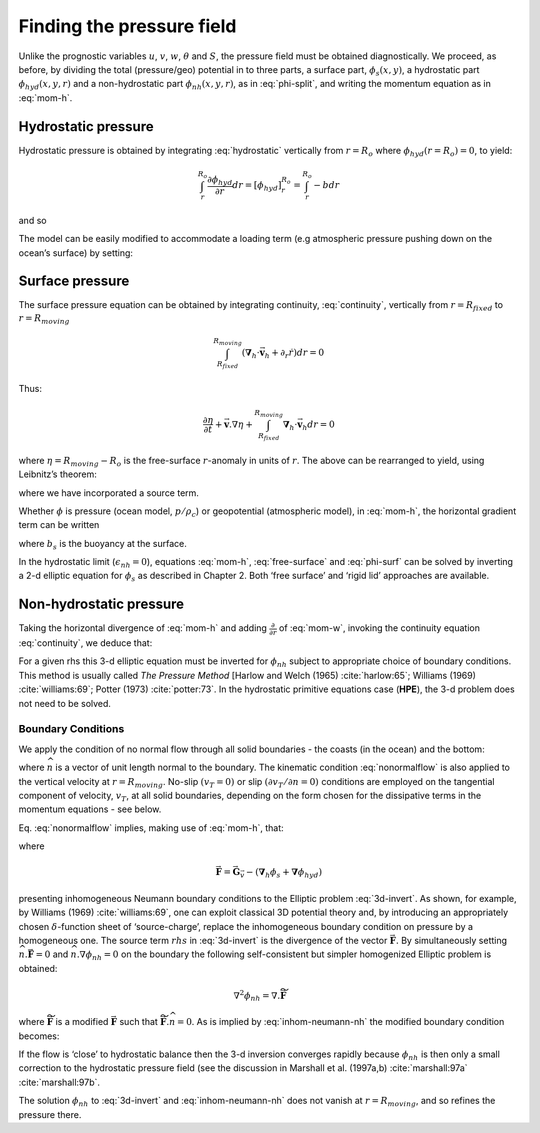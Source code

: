 .. _finding_the_pressure_field:

Finding the pressure field
--------------------------

Unlike the prognostic variables :math:`u`, :math:`v`, :math:`w`,
:math:`\theta` and :math:`S`, the pressure field must be obtained
diagnostically. We proceed, as before, by dividing the total
(pressure/geo) potential in to three parts, a surface part,
:math:`\phi _{s}(x,y)`, a hydrostatic part :math:`\phi _{hyd}(x,y,r)`
and a non-hydrostatic part :math:`\phi _{nh}(x,y,r)`, as in
:eq:`phi-split`, and writing the momentum equation as in :eq:`mom-h`.

Hydrostatic pressure
~~~~~~~~~~~~~~~~~~~~

Hydrostatic pressure is obtained by integrating :eq:`hydrostatic` vertically from :math:`r=R_{o}` 
where :math:`\phi _{hyd}(r=R_{o})=0`, to yield:

.. math::

   \int_{r}^{R_{o}}\frac{\partial \phi _{hyd}}{\partial r}dr=\left[ \phi _{hyd}
   \right] _{r}^{R_{o}}=\int_{r}^{R_{o}}-bdr

and so

.. math:: \phi _{hyd}(x,y,r)=\int_{r}^{R_{o}}bdr
   :label: hydro-phi

The model can be easily modified to accommodate a loading term (e.g
atmospheric pressure pushing down on the ocean’s surface) by setting:

.. math:: \phi _{hyd}(r=R_{o})=loading
   :label: loading

Surface pressure
~~~~~~~~~~~~~~~~

The surface pressure equation can be obtained by integrating continuity,
:eq:`continuity`, vertically from :math:`r=R_{fixed}` to :math:`r=R_{moving}`

.. math::
   \int_{R_{fixed}}^{R_{moving}}\left( \mathbf{\nabla }_{h}\cdot \vec{\mathbf{v}
   }_{h}+\partial _{r}\dot{r}\right) dr=0

Thus:

.. math::
   \frac{\partial \eta }{\partial t}+\vec{\mathbf{v}}.\nabla \eta
   +\int_{R_{fixed}}^{R_{moving}}\mathbf{\nabla }_{h}\cdot \vec{\mathbf{v}}
   _{h}dr=0

where :math:`\eta =R_{moving}-R_{o}` is the free-surface
:math:`r`-anomaly in units of :math:`r`. The above can be rearranged to yield, using Leibnitz’s theorem:

.. math::
   \frac{\partial \eta }{\partial t}+\mathbf{\nabla }_{h}\cdot
   \int_{R_{fixed}}^{R_{moving}}\vec{\mathbf{v}}_{h}dr=\text{source}
   :label: free-surface

where we have incorporated a source term.

Whether :math:`\phi` is pressure (ocean model, :math:`p/\rho _{c}`) or
geopotential (atmospheric model), in :eq:`mom-h`, the horizontal gradient term can be written

.. math::
   \mathbf{\nabla }_{h}\phi _{s}=\mathbf{\nabla }_{h}\left( b_{s}\eta \right)
   :label: phi-surf

where :math:`b_{s}` is the buoyancy at the surface.

In the hydrostatic limit (:math:`\epsilon _{nh}=0`), equations
:eq:`mom-h`, :eq:`free-surface` and :eq:`phi-surf` can be solved by
inverting a 2-d elliptic equation for :math:`\phi _{s}` as described in
Chapter 2. Both ‘free surface’ and ‘rigid lid’ approaches are available.

Non-hydrostatic pressure
~~~~~~~~~~~~~~~~~~~~~~~~

Taking the horizontal divergence of :eq:`mom-h` and adding
:math:`\frac{\partial }{\partial r}` of :eq:`mom-w`, invoking the
continuity equation :eq:`continuity`, we deduce that:

.. math::
   \nabla _{3}^{2}\phi _{nh}=\nabla .\vec{\mathbf{G}}_{\vec{v}}-\left( \mathbf{
   \nabla }_{h}^{2}\phi _{s}+\mathbf{\nabla }^{2}\phi _{hyd}\right) =\nabla .
   \vec{\mathbf{F}}
   :label: 3d-invert

For a given rhs this 3-d elliptic equation must be inverted for
:math:`\phi _{nh}` subject to appropriate choice of boundary conditions.
This method is usually called *The Pressure Method* [Harlow and Welch
(1965) :cite:`harlow:65`; Williams (1969) :cite:`williams:69`; Potter (1973) :cite:`potter:73`. In the hydrostatic primitive
equations case (**HPE**), the 3-d problem does not need to be solved.

Boundary Conditions
^^^^^^^^^^^^^^^^^^^

We apply the condition of no normal flow through all solid boundaries -
the coasts (in the ocean) and the bottom:

.. math:: \vec{\mathbf{v}}.\widehat{n}=0
   :label: nonormalflow

where :math:`\widehat{n}` is a vector of unit length normal to the
boundary. The kinematic condition :eq:`nonormalflow` is also applied to
the vertical velocity at :math:`r=R_{moving}`. No-slip
:math:`\left( v_{T}=0\right) \ `\ or slip :math:`\left( \partial v_{T}/\partial n=0\right) \ `\ conditions are employed
on the tangential component of velocity, :math:`v_{T}`, at all solid
boundaries, depending on the form chosen for the dissipative terms in
the momentum equations - see below.

Eq. :eq:`nonormalflow` implies, making use of :eq:`mom-h`, that:

.. math::
   \widehat{n}.\nabla \phi _{nh}=\widehat{n}.\vec{\mathbf{F}}
   :label: inhom-neumann-nh

where

.. math::
   \vec{\mathbf{F}}=\vec{\mathbf{G}}_{\vec{v}}-\left( \mathbf{\nabla }_{h}\phi_{s}+\mathbf{\nabla }\phi _{hyd}\right)

presenting inhomogeneous Neumann boundary conditions to the Elliptic
problem :eq:`3d-invert`. As shown, for example, by Williams (1969) :cite:`williams:69`, one
can exploit classical 3D potential theory and, by introducing an
appropriately chosen :math:`\delta`-function sheet of ‘source-charge’,
replace the inhomogeneous boundary condition on pressure by a
homogeneous one. The source term :math:`rhs` in :eq:`3d-invert` is the
divergence of the vector :math:`\vec{\mathbf{F}}.` By simultaneously setting :math:`\widehat{n}.\vec{\mathbf{F}}=0` 
and :math:`\widehat{n}.\nabla \phi _{nh}=0\ `\ on the boundary the
following self-consistent but simpler homogenized Elliptic problem is obtained:

.. math:: \nabla ^{2}\phi _{nh}=\nabla .\widetilde{\vec{\mathbf{F}}}\qquad

where :math:`\widetilde{\vec{\mathbf{F}}}` is a modified :math:`\vec{\mathbf{F}}` 
such that :math:`\widetilde{\vec{\mathbf{F}}}.\widehat{n}=0`. As is implied by
:eq:`inhom-neumann-nh` the modified boundary condition becomes:

.. math:: \widehat{n}.\nabla \phi _{nh}=0
   :label: hom-neumann-nh

If the flow is ‘close’ to hydrostatic balance then the 3-d inversion
converges rapidly because :math:`\phi _{nh}\ `\ is then only a small
correction to the hydrostatic pressure field (see the discussion in
Marshall et al. (1997a,b) :cite:`marshall:97a` :cite:`marshall:97b`.

The solution :math:`\phi _{nh}\ `\ to :eq:`3d-invert` and
:eq:`inhom-neumann-nh` does not vanish at :math:`r=R_{moving}`, and so
refines the pressure there.

